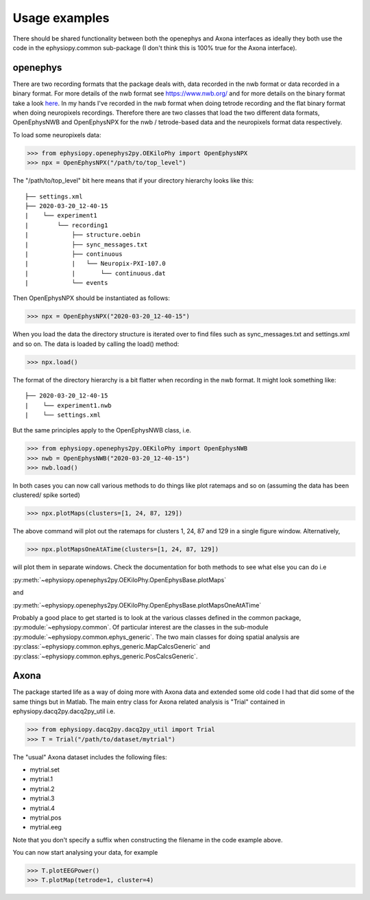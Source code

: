 Usage examples
==============

There should be shared functionality between both the openephys and Axona interfaces as ideally they both use the code in the ephysiopy.common sub-package (I don't think this is 100% true for the Axona interface).

openephys
---------

There are two recording formats that the package deals with, data recorded in the nwb format or data recorded in a binary format.
For more details of the nwb format see `https://www.nwb.org/ <https://www.nwb.org/>`_ and for more details on the binary format take a look `here <https://open-ephys.atlassian.net/wiki/spaces/OEW/pages/166789121/Flat+binary+format>`_. In my hands I've recorded in the nwb format when doing tetrode recording and the flat binary format when doing neuropixels recordings. Therefore there are two classes that load the two different data formats, OpenEphysNWB and OpenEphysNPX for the nwb / tetrode-based data and the neuropixels format data respectively.

To load some neuropixels data:

>>> from ephysiopy.openephys2py.OEKiloPhy import OpenEphysNPX
>>> npx = OpenEphysNPX("/path/to/top_level")

The "/path/to/top_level" bit here means that if your directory hierarchy looks like this:

::

    ├── settings.xml
    ├── 2020-03-20_12-40-15
    |    └── experiment1
    |        └── recording1
    |            ├── structure.oebin
    |            ├── sync_messages.txt
    |            ├── continuous
    |            |   └── Neuropix-PXI-107.0
    |            |       └── continuous.dat
    |            └── events


Then OpenEphysNPX should be instantiated as follows:

>>> npx = OpenEphysNPX("2020-03-20_12-40-15")

When you load the data the directory structure is iterated over to find files such as sync_messages.txt and settings.xml and so on. The data is loaded by calling the load() method:

>>> npx.load()

The format of the directory hierarchy is a bit flatter when recording in the nwb format. It might look something like:

::

    ├── 2020-03-20_12-40-15
    |    └── experiment1.nwb
    |    └── settings.xml

But the same principles apply to the OpenEphysNWB class, i.e.

>>> from ephysiopy.openephys2py.OEKiloPhy import OpenEphysNWB
>>> nwb = OpenEphysNWB("2020-03-20_12-40-15")
>>> nwb.load()

In both cases you can now call various methods to do things like plot ratemaps and so on (assuming the data has been clustered/ spike sorted)

>>> npx.plotMaps(clusters=[1, 24, 87, 129])

The above command will plot out the ratemaps for clusters 1, 24, 87 and 129 in a single figure window. Alternatively,

>>> npx.plotMapsOneAtATime(clusters=[1, 24, 87, 129])

will plot them in separate windows. Check the documentation for both methods to see what else you can do i.e

:py:meth:`~ephysiopy.openephys2py.OEKiloPhy.OpenEphysBase.plotMaps`

and

:py:meth:`~ephysiopy.openephys2py.OEKiloPhy.OpenEphysBase.plotMapsOneAtATime`

Probably a good place to get started is to look at the various classes defined in the common package, :py:module:`~ephysiopy.common`. Of 
particular interest are the classes in the sub-module :py:module:`~ephysiopy.common.ephys_generic`. The two main classes for doing spatial 
analysis are :py:class:`~ephysiopy.common.ephys_generic.MapCalcsGeneric` and :py:class:`~ephysiopy.common.ephys_generic.PosCalcsGeneric`.

Axona
-----

The package started life as a way of doing more with Axona data and extended some old code I had that did some of the same things but in Matlab. The main entry class for Axona related analysis is "Trial" contained in ephysiopy.dacq2py.dacq2py_util i.e.

>>> from ephysiopy.dacq2py.dacq2py_util import Trial
>>> T = Trial("/path/to/dataset/mytrial")

The "usual" Axona dataset includes the following files:

* mytrial.set
* mytrial.1
* mytrial.2
* mytrial.3
* mytrial.4
* mytrial.pos
* mytrial.eeg

Note that you don't specify a suffix when constructing the filename in the code example above.

You can now start analysing your data, for example

>>> T.plotEEGPower()
>>> T.plotMap(tetrode=1, cluster=4)
